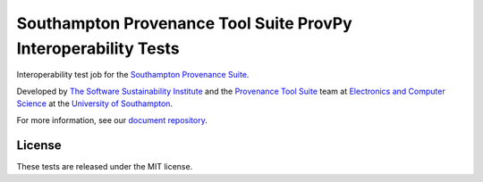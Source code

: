 Southampton Provenance Tool Suite ProvPy Interoperability Tests
===============================================================

Interoperability test job for the `Southampton Provenance Suite <https://provenance.ecs.soton.ac.uk>`_.

.. image:: https://travis-ci.org/mikej888/provtoolsuite-provpy-interop-job.svg
  :target: https://travis-ci.org/mikej888/provtoolsuite-provpy-interop-job
  :alt: TravisCI Build Status

Developed by `The Software Sustainability Institute <http://www.software.ac.uk>`_ and the `Provenance Tool Suite <http://provenance.ecs.soton.ac.uk/>`_ team at `Electronics and Computer Science <http://www.ecs.soton.ac.uk>`_ at the `University of Southampton <http://www.soton.ac.uk>`_.

For more information, see our `document repository <https://github.com/prov-suite/ssi-consultancy/>`_.

License
-------

These tests are released under the MIT license.
